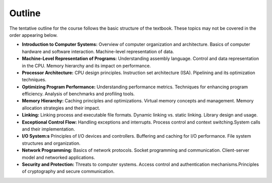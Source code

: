 Outline
-------

The tentative outline for the course follows the basic structure of the textbook. These topics may not be covered in the order appearing below.

- **Introduction to Computer Systems:** Overview of computer organization and architecture. Basics of computer hardware and software interaction. Machine-level representation of data.

- **Machine-Level Representation of Programs:** Understanding assembly language. Control and data representation in the CPU. Memory hierarchy and its impact on performance.

- **Processor Architecture:** CPU design principles. Instruction set architecture (ISA). Pipelining and its optimization techniques.

- **Optimizing Program Performance:** Understanding performance metrics. Techniques for enhancing program efficiency. Analysis of benchmarks and profiling tools.

- **Memory Hierarchy:** Caching principles and optimizations. Virtual memory concepts and management. Memory allocation strategies and their impact.

- **Linking:** Linking process and executable file formats. Dynamic linking vs. static linking. Library design and usage.

- **Exceptional Control Flow:** Handling exceptions and interrupts. Process control and context switching.System calls and their implementation.

- **I/O System:s** Principles of I/O devices and controllers. Buffering and caching for I/O performance. File system structures and organization.

- **Network Programming:** Basics of network protocols. Socket programming and communication. Client-server model and networked applications.

- **Security and Protection:** Threats to computer systems. Access control and authentication mechanisms.Principles of cryptography and secure communication.